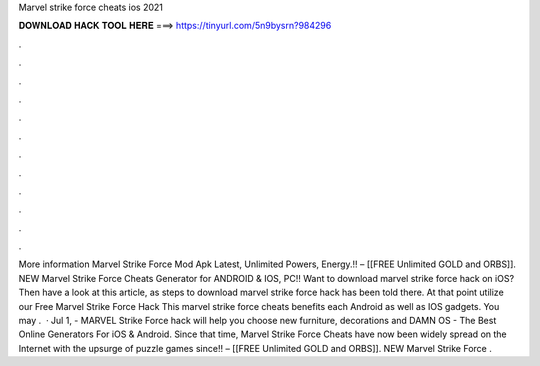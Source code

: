 Marvel strike force cheats ios 2021

𝐃𝐎𝐖𝐍𝐋𝐎𝐀𝐃 𝐇𝐀𝐂𝐊 𝐓𝐎𝐎𝐋 𝐇𝐄𝐑𝐄 ===> https://tinyurl.com/5n9bysrn?984296

.

.

.

.

.

.

.

.

.

.

.

.

More information Marvel Strike Force Mod Apk Latest, Unlimited Powers, Energy.!! – [[FREE Unlimited GOLD and ORBS]]. NEW Marvel Strike Force Cheats Generator for ANDROID & IOS, PC!! Want to download marvel strike force hack on iOS? Then have a look at this article, as steps to download marvel strike force hack has been told there. At that point utilize our Free Marvel Strike Force Hack This marvel strike force cheats benefits each Android as well as IOS gadgets. You may .  · Jul 1, - MARVEL Strike Force hack will help you choose new furniture, decorations and DAMN OS - The Best Online Generators For iOS & Android. Since that time, Marvel Strike Force Cheats have now been widely spread on the Internet with the upsurge of puzzle games since!! – [[FREE Unlimited GOLD and ORBS]]. NEW Marvel Strike Force .